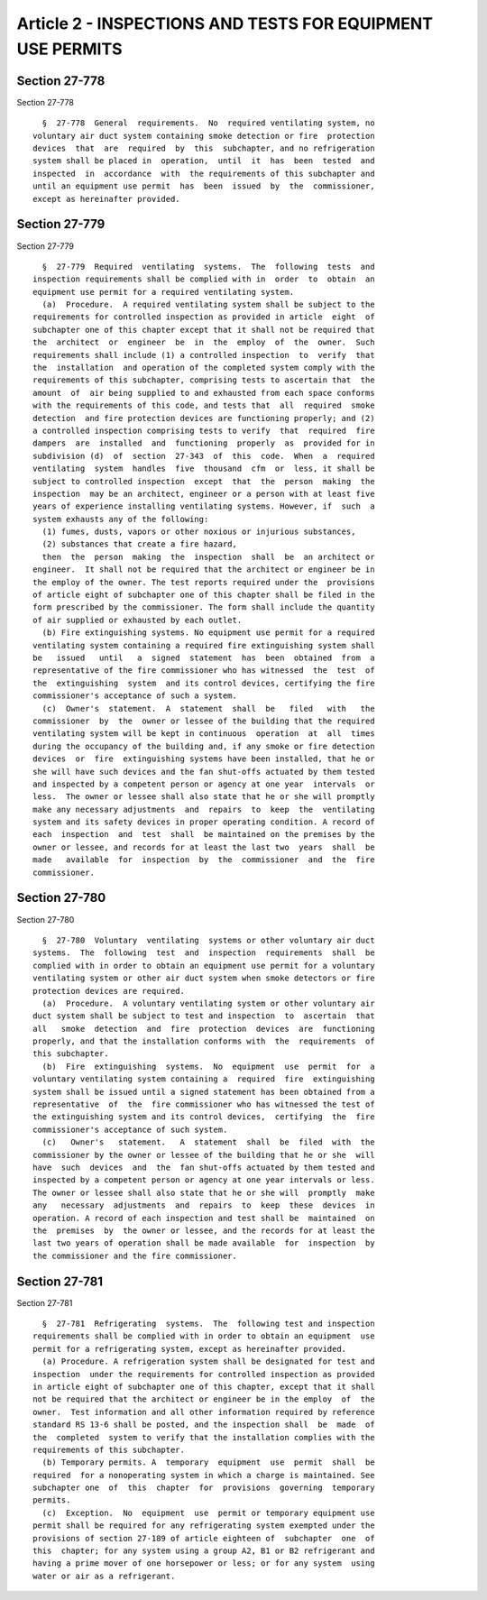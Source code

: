 Article 2 - INSPECTIONS AND TESTS FOR EQUIPMENT USE PERMITS
===========================================================

Section 27-778
--------------

Section 27-778 ::    
        
     
        §  27-778  General  requirements.  No  required ventilating system, no
      voluntary air duct system containing smoke detection or fire  protection
      devices  that  are  required  by  this  subchapter, and no refrigeration
      system shall be placed in  operation,  until  it  has  been  tested  and
      inspected  in  accordance  with  the requirements of this subchapter and
      until an equipment use permit  has  been  issued  by  the  commissioner,
      except as hereinafter provided.
    
    
    
    
    
    
    

Section 27-779
--------------

Section 27-779 ::    
        
     
        §  27-779  Required  ventilating  systems.  The  following  tests  and
      inspection requirements shall be complied with in  order  to  obtain  an
      equipment use permit for a required ventilating system.
        (a)  Procedure.  A required ventilating system shall be subject to the
      requirements for controlled inspection as provided in article  eight  of
      subchapter one of this chapter except that it shall not be required that
      the  architect  or  engineer  be  in  the  employ  of  the  owner.  Such
      requirements shall include (1) a controlled inspection  to  verify  that
      the  installation  and operation of the completed system comply with the
      requirements of this subchapter, comprising tests to ascertain that  the
      amount  of  air being supplied to and exhausted from each space conforms
      with the requirements of this code, and tests that  all  required  smoke
      detection  and fire protection devices are functioning properly; and (2)
      a controlled inspection comprising tests to verify  that  required  fire
      dampers  are  installed  and  functioning  properly  as  provided for in
      subdivision (d)  of  section  27-343  of  this  code.  When  a  required
      ventilating  system  handles  five  thousand  cfm  or  less, it shall be
      subject to controlled inspection  except  that  the  person  making  the
      inspection  may be an architect, engineer or a person with at least five
      years of experience installing ventilating systems. However, if  such  a
      system exhausts any of the following:
        (1) fumes, dusts, vapors or other noxious or injurious substances,
        (2) substances that create a fire hazard,
        then  the  person  making  the  inspection  shall  be  an architect or
      engineer.  It shall not be required that the architect or engineer be in
      the employ of the owner. The test reports required under the  provisions
      of article eight of subchapter one of this chapter shall be filed in the
      form prescribed by the commissioner. The form shall include the quantity
      of air supplied or exhausted by each outlet.
        (b) Fire extinguishing systems. No equipment use permit for a required
      ventilating system containing a required fire extinguishing system shall
      be   issued   until   a  signed  statement  has  been  obtained  from  a
      representative of the fire commissioner who has witnessed  the  test  of
      the  extinguishing  system  and its control devices, certifying the fire
      commissioner's acceptance of such a system.
        (c)  Owner's  statement.  A  statement  shall  be   filed   with   the
      commissioner  by  the  owner or lessee of the building that the required
      ventilating system will be kept in continuous  operation  at  all  times
      during the occupancy of the building and, if any smoke or fire detection
      devices  or  fire  extinguishing systems have been installed, that he or
      she will have such devices and the fan shut-offs actuated by them tested
      and inspected by a competent person or agency at one year  intervals  or
      less.  The owner or lessee shall also state that he or she will promptly
      make any necessary adjustments  and  repairs  to  keep  the  ventilating
      system and its safety devices in proper operating condition. A record of
      each  inspection  and  test  shall  be maintained on the premises by the
      owner or lessee, and records for at least the last two  years  shall  be
      made   available  for  inspection  by  the  commissioner  and  the  fire
      commissioner.
    
    
    
    
    
    
    

Section 27-780
--------------

Section 27-780 ::    
        
     
        §  27-780  Voluntary  ventilating  systems or other voluntary air duct
      systems.  The  following  test  and  inspection  requirements  shall  be
      complied with in order to obtain an equipment use permit for a voluntary
      ventilating system or other air duct system when smoke detectors or fire
      protection devices are required.
        (a)  Procedure.  A voluntary ventilating system or other voluntary air
      duct system shall be subject to test and inspection  to  ascertain  that
      all   smoke  detection  and  fire  protection  devices  are  functioning
      properly, and that the installation conforms with  the  requirements  of
      this subchapter.
        (b)  Fire  extinguishing  systems.  No  equipment  use  permit  for  a
      voluntary ventilating system containing a  required  fire  extinguishing
      system shall be issued until a signed statement has been obtained from a
      representative  of  the  fire commissioner who has witnessed the test of
      the extinguishing system and its control devices,  certifying  the  fire
      commissioner's acceptance of such system.
        (c)   Owner's   statement.   A  statement  shall  be  filed  with  the
      commissioner by the owner or lessee of the building that he or she  will
      have  such  devices  and  the  fan shut-offs actuated by them tested and
      inspected by a competent person or agency at one year intervals or less.
      The owner or lessee shall also state that he or she will  promptly  make
      any   necessary  adjustments  and  repairs  to  keep  these  devices  in
      operation. A record of each inspection and test shall be  maintained  on
      the  premises  by  the owner or lessee, and the records for at least the
      last two years of operation shall be made available  for  inspection  by
      the commissioner and the fire commissioner.
    
    
    
    
    
    
    

Section 27-781
--------------

Section 27-781 ::    
        
     
        §  27-781  Refrigerating  systems.  The  following test and inspection
      requirements shall be complied with in order to obtain an equipment  use
      permit for a refrigerating system, except as hereinafter provided.
        (a) Procedure. A refrigeration system shall be designated for test and
      inspection  under the requirements for controlled inspection as provided
      in article eight of subchapter one of this chapter, except that it shall
      not be required that the architect or engineer be in the employ  of  the
      owner.  Test information and all other information required by reference
      standard RS 13-6 shall be posted, and the inspection shall  be  made  of
      the  completed  system to verify that the installation complies with the
      requirements of this subchapter.
        (b) Temporary permits. A  temporary  equipment  use  permit  shall  be
      required  for a nonoperating system in which a charge is maintained. See
      subchapter one  of  this  chapter  for  provisions  governing  temporary
      permits.
        (c)  Exception.  No  equipment  use  permit or temporary equipment use
      permit shall be required for any refrigerating system exempted under the
      provisions of section 27-189 of article eighteen of  subchapter  one  of
      this  chapter; for any system using a group A2, B1 or B2 refrigerant and
      having a prime mover of one horsepower or less; or for any system  using
      water or air as a refrigerant.
    
    
    
    
    
    
    


